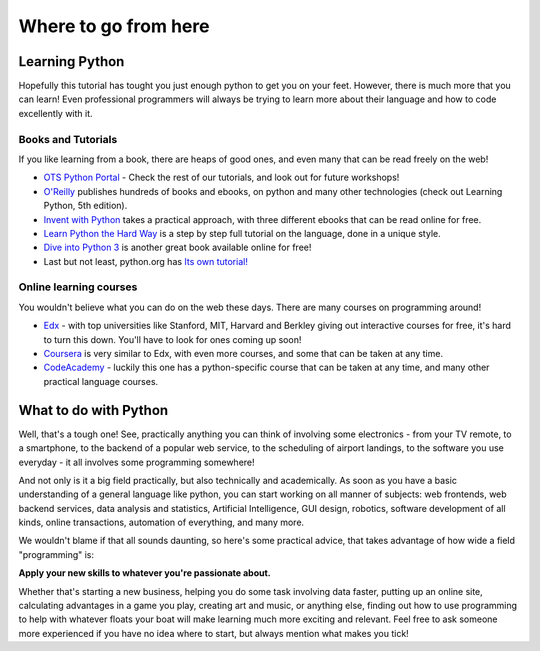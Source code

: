 Where to go from here
*********************

Learning Python
===============

Hopefully this tutorial has tought you just enough python to get you on your 
feet. However, there is much more that you can learn! Even professional
programmers will always be trying to learn more about their language and 
how to code excellently with it.


Books and Tutorials
-------------------

If you like learning from a book, there are heaps of good ones, and even many 
that can be read freely on the web!

- `OTS Python Portal`_ - Check the rest of our tutorials, and look out for 
  future workshops!
- `O'Reilly`_ publishes hundreds of books and ebooks, on python and many other 
  technologies (check out Learning Python, 5th edition).
- `Invent with Python`_ takes a practical approach, with three different ebooks 
  that can be read online for free.
- `Learn Python the Hard Way`_ is a step by step full tutorial on the language, 
  done in a unique style.
- `Dive into Python 3`_ is another great book available online for free!
- Last but not least, python.org has `Its own tutorial!`_


.. _OTS Python Portal: http://python.opentechschool.org/
.. _O'Reilly: 
   http://shop.oreilly.com/category/browse-subjects/programming/python.do
.. _Invent with Python: http://inventwithpython.com/
.. _Learn Python the Hard Way: http://learnpythonthehardway.org/
.. _Dive into Python 3: http://getpython3.com/diveintopython3/
.. _Its own tutorial!: http://docs.python.org/3/tutorial/

Online learning courses
-------------------------

You wouldn't believe what you can do on the web these days. There are many 
courses on programming around!

- `Edx`_ - with top universities like Stanford, MIT, Harvard and Berkley giving
  out interactive courses for free, it's hard to turn this down. You'll have 
  to look for ones coming up soon!
- `Coursera`_ is very similar to Edx, with even more courses, and some that 
  can be taken at any time.
- `CodeAcademy`_ - luckily this one has a python-specific course that can 
  be taken at any time, and many other practical language courses.


.. _Edx:
   https://www.edx.org/course-list/allschools/computer%20science/allcourses
.. _Coursera:
   https://www.coursera.org/courses?orderby=upcoming&cats=cs-theory,cs-systems,cs-programming,cs-ai
.. _CodeAcademy: http://www.codecademy.com/ 


What to do with Python
======================

Well, that's a tough one! See, practically anything you can think of involving 
some electronics - from your TV remote, to a smartphone, to the backend of a 
popular web service, to the scheduling of airport landings, to the software 
you use everyday - it all involves some programming somewhere!

And not only is it a big field practically, but also technically and 
academically. As soon as you have a basic understanding of a general language 
like python, you can start working on all manner of subjects:  web frontends, 
web backend services, data analysis and statistics, Artificial Intelligence, 
GUI design, robotics, software development of all kinds, online transactions, 
automation of everything, and many more.

We wouldn't blame if that all sounds daunting, so here's some practical advice, 
that takes advantage of how wide a field "programming" is:

**Apply your new skills to whatever you're passionate about.**

Whether that's starting a new business, helping you do some task involving data 
faster, putting up an online site, calculating advantages in a game you play, 
creating art and music, or anything else, finding out how to use programming to 
help with whatever floats your boat will make learning much more exciting and 
relevant. Feel free to ask someone more experienced if you have no idea where 
to start, but always mention what makes you tick!
